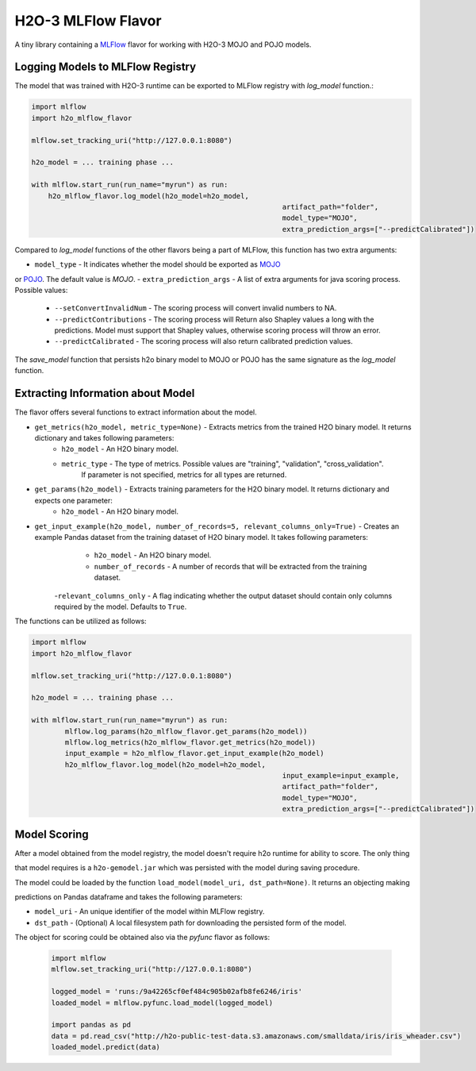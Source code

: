 H2O-3 MLFlow Flavor
===================

A tiny library containing a `MLFlow <https://mlflow.org/>`_ flavor for working with H2O-3 MOJO and POJO models.

Logging Models to MLFlow Registry
---------------------------------

The model that was trained with H2O-3 runtime can be exported to MLFlow registry with `log_model` function.:

.. code-block:: Python

    import mlflow
    import h2o_mlflow_flavor

    mlflow.set_tracking_uri("http://127.0.0.1:8080")
    
    h2o_model = ... training phase ...
    
    with mlflow.start_run(run_name="myrun") as run:
	h2o_mlflow_flavor.log_model(h2o_model=h2o_model,
								artifact_path="folder",
								model_type="MOJO",
								extra_prediction_args=["--predictCalibrated"])


Compared to `log_model` functions of the other flavors being a part of MLFlow, this function has two extra arguments:
	
- ``model_type`` - It indicates whether the model should be exported as `MOJO <https://docs.h2o.ai/h2o/latest-stable/h2o-docs/mojo-quickstart.html#what-is-a-mojo>`_
or `POJO <https://docs.h2o.ai/h2o/latest-stable/h2o-docs/pojo-quickstart.html#what-is-a-pojo>`_. The default value is `MOJO`.
- ``extra_prediction_args`` - A list of extra arguments for java scoring process. Possible values:
	- ``--setConvertInvalidNum`` - The scoring process will convert invalid numbers to NA.
	- ``--predictContributions`` - The scoring process will Return also Shapley values a long with the predictions. Model must support that Shapley values, otherwise scoring process will throw an error.
	- ``--predictCalibrated`` - The scoring process will also return calibrated prediction values.
   
The `save_model` function that persists h2o binary model to MOJO or POJO has the same signature as the `log_model` function.

Extracting Information about Model
----------------------------------

The flavor offers several functions to extract information about the model.

- ``get_metrics(h2o_model, metric_type=None)`` - Extracts metrics from the trained H2O binary model. It returns dictionary and takes following parameters:
	- ``h2o_model`` - An H2O binary model.
	- ``metric_type`` - The type of metrics. Possible values are "training", "validation", "cross_validation".
					  If parameter is not specified, metrics for all types are returned.
- ``get_params(h2o_model)`` - Extracts training parameters for the H2O binary model. It returns dictionary and expects one parameter:
	- ``h2o_model`` - An H2O binary model.
- ``get_input_example(h2o_model, number_of_records=5, relevant_columns_only=True)`` - Creates an example Pandas dataset from the training dataset of H2O binary model. It takes following parameters:
	- ``h2o_model`` - An H2O binary model.
	- ``number_of_records`` - A number of records that will be extracted from the training dataset.
    -``relevant_columns_only`` - A flag indicating whether the output dataset should contain only columns required by the model. Defaults to ``True``.
  
The functions can be utilized as follows:

.. code-block:: Python

    import mlflow
    import h2o_mlflow_flavor
    
    mlflow.set_tracking_uri("http://127.0.0.1:8080")

    h2o_model = ... training phase ...

    with mlflow.start_run(run_name="myrun") as run:
	    mlflow.log_params(h2o_mlflow_flavor.get_params(h2o_model))
	    mlflow.log_metrics(h2o_mlflow_flavor.get_metrics(h2o_model))
	    input_example = h2o_mlflow_flavor.get_input_example(h2o_model)
	    h2o_mlflow_flavor.log_model(h2o_model=h2o_model,
		      						input_example=input_example,
				    				artifact_path="folder",
			    					model_type="MOJO",
					    			extra_prediction_args=["--predictCalibrated"])


Model Scoring
-------------

After a model obtained from the model registry, the model doesn't require h2o runtime for ability to score. The only thing

that model requires is a ``h2o-gemodel.jar`` which was persisted with the model during saving procedure. 

The model could be loaded by the function ``load_model(model_uri, dst_path=None)``. It returns an objecting making

predictions on Pandas dataframe and takes the following parameters:

- ``model_uri`` - An unique identifier of the model within MLFlow registry.
- ``dst_path`` - (Optional) A local filesystem path for downloading the persisted form of the model. 

The object for scoring could be obtained also via the `pyfunc` flavor as follows:

 .. code-block:: Python

    import mlflow
    mlflow.set_tracking_uri("http://127.0.0.1:8080")

    logged_model = 'runs:/9a42265cf0ef484c905b02afb8fe6246/iris'
    loaded_model = mlflow.pyfunc.load_model(logged_model)

    import pandas as pd
    data = pd.read_csv("http://h2o-public-test-data.s3.amazonaws.com/smalldata/iris/iris_wheader.csv")
    loaded_model.predict(data)

